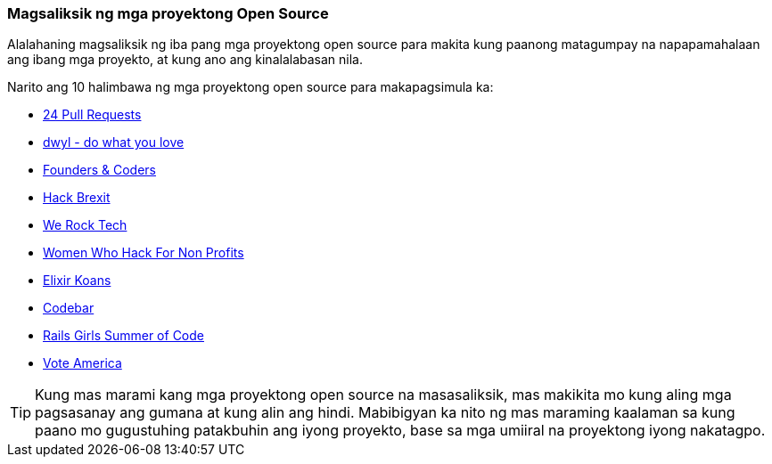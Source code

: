=== Magsaliksik ng mga proyektong Open Source

Alalahaning magsaliksik ng iba pang mga proyektong open source para makita kung paanong matagumpay na napapamahalaan ang ibang mga proyekto, at kung ano ang kinalalabasan nila.

Narito ang 10 halimbawa ng mga proyektong open source para makapagsimula ka:

- https://24pullrequests.com/projects[24 Pull Requests]
- https://github.com/dwyl[dwyl - do what you love]
- https://github.com/foundersandcoders[Founders & Coders]
- https://github.com/HackBrexit[Hack Brexit]
- https://github.com/WeRockTech[We Rock Tech]
- https://github.com/womenhackfornonprofits[Women Who Hack For Non Profits]
- https://github.com/elixirkoans/elixir-koans[Elixir Koans]
- https://github.com/codebar[Codebar]
- https://github.com/rails-girls-summer-of-code[Rails Girls Summer of Code]
- https://github.com/voteamerica/voteamerica.github.io[Vote America]

TIP: Kung mas marami kang mga proyektong open source na masasaliksik, mas makikita mo kung aling mga pagsasanay ang gumana at kung alin ang hindi. Mabibigyan ka nito ng mas maraming kaalaman sa kung paano mo gugustuhing patakbuhin ang iyong proyekto, base sa mga umiiral na proyektong iyong nakatagpo.

